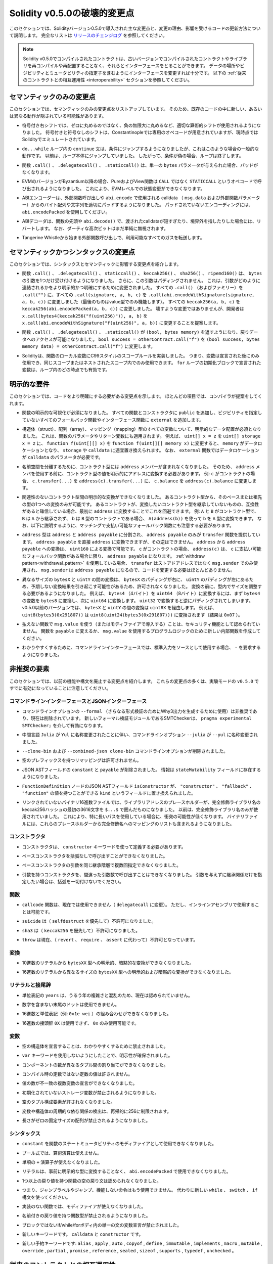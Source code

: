 *****************************
Solidity v0.5.0の破壊的変更点
*****************************

.. This section highlights the main breaking changes introduced in Solidity version 0.5.0, along with the reasoning behind the changes and how to update affected code.
.. For the full list check `the release changelog <https://github.com/ethereum/solidity/releases/tag/v0.5.0>`_.

このセクションでは、Solidityバージョン0.5.0で導入された主な変更点と、変更の理由、影響を受けるコードの更新方法について説明します。
完全なリストは `リリースのチェンジログ <https://github.com/ethereum/solidity/releases/tag/v0.5.0>`_ を参照してください。

.. note::
  .. Contracts compiled with Solidity v0.5.0 can still interface with contracts
  .. and even libraries compiled with older versions without recompiling or
  .. redeploying them.  Changing the interfaces to include data locations and
  .. visibility and mutability specifiers suffices.
  .. See the :ref:`Interoperability With Older Contracts <interoperability>` section below.

  Solidity v0.5.0でコンパイルされたコントラクトは、古いバージョンでコンパイルされたコントラクトやライブラリを再コンパイルや再配置することなく、それらとインターフェースをとることができます。
  データの場所やビジビリティとミュータビリティの指定子を含むようにインターフェースを変更すれば十分です。
  以下の :ref:`従来のコントラクトとの相互運用性 <interoperability>` セクションを参照してください。

.. Semantic Only Changes

セマンティックのみの変更点
==========================

.. This section lists the changes that are semantic-only, thus potentially
.. hiding new and different behavior in existing code.

このセクションでは、セマンティックのみの変更点をリストアップしています。
そのため、既存のコードの中に新しい、あるいは異なる動作が隠されている可能性があります。

.. * Signed right shift now uses proper arithmetic shift, i.e. rounding towards
  negative infinity, instead of rounding towards zero.  Signed and unsigned
  shift will have dedicated opcodes in Constantinople, and are emulated by
  Solidity for the moment.

* 符号付き右シフトでは、ゼロに丸めるのではなく、負の無限大に丸めるなど、適切な算術的シフトが使用されるようになりました。
  符号付きと符号なしのシフトは、Constantinopleでは専用のオペコードが用意されていますが、現時点ではSolidityでエミュレートされています。

.. * The ``continue`` statement in a ``do...while`` loop now jumps to the
  condition, which is the common behavior in such cases. It used to jump to the
  loop body. Thus, if the condition is false, the loop terminates.

* ``do...while`` ループ内の ``continue`` 文は、条件にジャンプするようになりましたが、これはこのような場合の一般的な動作です。
  以前は、ループ本体にジャンプしていました。
  したがって、条件が偽の場合、ループは終了します。

.. * The functions ``.call()``, ``.delegatecall()`` and ``.staticcall()`` do not
  pad anymore when given a single ``bytes`` parameter.

* 関数 ``.call()`` 、 ``.delegatecall()`` 、 ``.staticcall()`` は、単一の ``bytes`` パラメータが与えられた場合、パッドがなくなります。

.. * Pure and view functions are now called using the opcode ``STATICCALL``
  instead of ``CALL`` if the EVM version is Byzantium or later. This
  disallows state changes on the EVM level.

* EVMのバージョンがByzantium以降の場合、PureおよびView関数は ``CALL`` ではなく ``STATICCALL`` というオペコードで呼び出されるようになりました。
  これにより、EVMレベルでの状態変更ができなくなります。

.. * The ABI encoder now properly pads byte arrays and strings from calldata
  (``msg.data`` and external function parameters) when used in external
  function calls and in ``abi.encode``. For unpadded encoding, use
  ``abi.encodePacked``.

* ABIエンコーダーは、外部関数呼び出しや ``abi.encode`` で使用される calldata （ ``msg.data``  および外部関数パラメーター）からのバイト配列や文字列を適切にパッドするようになりました。
  パッドされていないエンコーディングには、 ``abi.encodePacked`` を使用してください。

.. * The ABI decoder reverts in the beginning of functions and in
  ``abi.decode()`` if passed calldata is too short or points out of bounds.
  Note that dirty higher order bits are still simply ignored.

* ABIデコーダは、関数の先頭や ``abi.decode()`` で、渡されたcalldataが短すぎたり、境界外を指したりした場合には、リバートします。
  なお、ダーティな高次ビットはまだ単純に無視されます。

.. * Forward all available gas with external function calls starting from
  Tangerine Whistle.

* Tangerine Whistleから始まる外部関数呼び出しで、利用可能なすべてのガスを転送します。

.. Semantic and Syntactic Changes

セマンティックかつシンタックスの変更点
======================================

.. This section highlights changes that affect syntax and semantics.

このセクションでは、シンタックスとセマンティックに影響する変更点を紹介します。

.. * The functions ``.call()``, ``.delegatecall()``, ``staticcall()``,
  ``keccak256()``, ``sha256()`` and ``ripemd160()`` now accept only a single
  ``bytes`` argument. Moreover, the argument is not padded. This was changed to
  make more explicit and clear how the arguments are concatenated. Change every
  ``.call()`` (and family) to a ``.call("")`` and every ``.call(signature, a,
  b, c)`` to use ``.call(abi.encodeWithSignature(signature, a, b, c))`` (the
  last one only works for value types).  Change every ``keccak256(a, b, c)`` to
  ``keccak256(abi.encodePacked(a, b, c))``. Even though it is not a breaking
  change, it is suggested that developers change
  ``x.call(bytes4(keccak256("f(uint256)")), a, b)`` to
  ``x.call(abi.encodeWithSignature("f(uint256)", a, b))``.

* 関数 ``.call()`` 、 ``.delegatecall()`` 、 ``staticcall()`` 、 ``keccak256()`` 、 ``sha256()`` 、 ``ripemd160()`` は、 ``bytes`` の引数を1つだけ受け付けるようになりました。
  さらに、この引数はパディングされません。
  これは、引数がどのように連結されるかをより明示的かつ明確にするために変更されました。
  すべての ``.call()`` （およびファミリー）を ``.call("")`` に、すべての ``.call(signature, a, b, c)`` を ``.call(abi.encodeWithSignature(signature, a, b, c))`` に変更しました（最後のものはvalue型でのみ機能します）。
  すべての ``keccak256(a, b, c)`` を ``keccak256(abi.encodePacked(a, b, c))`` に変更しました。
  壊すような変更ではありませんが、開発者は ``x.call(bytes4(keccak256("f(uint256)")), a, b)`` を ``x.call(abi.encodeWithSignature("f(uint256)", a, b))`` に変更することを提案します。

.. * Functions ``.call()``, ``.delegatecall()`` and ``.staticcall()`` now return
  ``(bool, bytes memory)`` to provide access to the return data.  Change
  ``bool success = otherContract.call("f")`` to ``(bool success, bytes memory
  data) = otherContract.call("f")``.

* 関数 ``.call()`` 、 ``.delegatecall()`` 、 ``.staticcall()`` が ``(bool, bytes memory)`` を返すようになり、戻りデータへのアクセスが可能になりました。
  ``bool success = otherContract.call("f")`` を ``(bool success, bytes memory data) = otherContract.call("f")`` に変更します。

.. * Solidity now implements C99-style scoping rules for function local
  variables, that is, variables can only be used after they have been
  declared and only in the same or nested scopes. Variables declared in the
  initialization block of a ``for`` loop are valid at any point inside the
  loop.

* Solidityは、関数のローカル変数にC99スタイルのスコープルールを実装しました。
  つまり、変数は宣言された後にのみ使用でき、同じスコープまたはネストされたスコープ内でのみ使用できます。
  ``for`` ループの初期化ブロックで宣言された変数は、ループ内のどの時点でも有効です。

.. Explicitness Requirements

明示的な要件
============

.. This section lists changes where the code now needs to be more explicit.
.. For most of the topics the compiler will provide suggestions.

このセクションでは、コードをより明確にする必要がある変更点を示します。
ほとんどの項目では、コンパイラが提案をしてくれます。

.. * Explicit function visibility is now mandatory.  Add ``public`` to every
  function and constructor, and ``external`` to every fallback or interface
  function that does not specify its visibility already.

* 関数の明示的な可視化が必須になりました。
  すべての関数とコンストラクタに ``public`` を追加し、ビジビリティを指定していないすべてのフォールバック関数やインターフェース関数に ``external`` を追加します。

.. * Explicit data location for all variables of struct, array or mapping types is
  now mandatory. This is also applied to function parameters and return
  variables.  For example, change ``uint[] x = z`` to ``uint[] storage x =
  z``, and ``function f(uint[][] x)`` to ``function f(uint[][] memory x)``
  where ``memory`` is the data location and might be replaced by ``storage`` or
  ``calldata`` accordingly.  Note that ``external`` functions require
  parameters with a data location of ``calldata``.

* 構造体（struct）、配列（array）、マッピング（mapping）型のすべての変数について、明示的なデータ配置が必須となりました。
  これは、関数のパラメータやリターン変数にも適用されます。
  例えば、 ``uint[] x = z`` を ``uint[] storage x = z`` に、 ``function f(uint[][] x)`` を ``function f(uint[][] memory x)`` に変更すると、 ``memory`` がデータロケーションとなり、 ``storage`` や ``calldata`` に適宜置き換えられます。
  なお、 ``external`` 関数ではデータロケーションが ``calldata`` のパラメータが必要です。

.. * Contract types do not include ``address`` members anymore in
  order to separate the namespaces.  Therefore, it is now necessary to
  explicitly convert values of contract type to addresses before using an
  ``address`` member.  Example: if ``c`` is a contract, change
  ``c.transfer(...)`` to ``address(c).transfer(...)``,
  and ``c.balance`` to ``address(c).balance``.

* 名前空間を分離するために、コントラクト型には ``address`` メンバーが含まれなくなりました。
  そのため、 ``address`` メンバを使用する前に、コントラクト型の値を明示的にアドレスに変換する必要があります。
  例: ``c`` がコントラクトの場合、 ``c.transfer(...)`` を ``address(c).transfer(...)`` に、 ``c.balance`` を ``address(c).balance`` に変更します。

.. * Explicit conversions between unrelated contract types are now disallowed. You can only
  convert from a contract type to one of its base or ancestor types. If you are sure that
  a contract is compatible with the contract type you want to convert to, although it does not
  inherit from it, you can work around this by converting to ``address`` first.
  Example: if ``A`` and ``B`` are contract types, ``B`` does not inherit from ``A`` and
  ``b`` is a contract of type ``B``, you can still convert ``b`` to type ``A`` using ``A(address(b))``.
  Note that you still need to watch out for matching payable fallback functions, as explained below.

* 関連性のないコントラクト型間の明示的な変換ができなくなりました。
  あるコントラクト型から、そのベースまたは祖先の型の1つへの変換のみが可能です。
  あるコントラクトが、変換したいコントラクト型を継承していないものの、互換性があると確信している場合、最初に ``address`` に変換することでこれを回避できます。
  例:  ``A`` と ``B`` がコントラクト型で、 ``B`` は ``A`` から継承されず、 ``b`` は ``B`` 型のコントラクトである場合、 ``A(address(b))`` を使って ``b`` を ``A`` 型に変換できます。
  なお、以下に説明するように、マッチングで支払い可能なフォールバック関数にも注意する必要があります。

.. * The ``address`` type  was split into ``address`` and ``address payable``,
  where only ``address payable`` provides the ``transfer`` function.  An
  ``address payable`` can be directly converted to an ``address``, but the
  other way around is not allowed. Converting ``address`` to ``address
  payable`` is possible via conversion through ``uint160``. If ``c`` is a
  contract, ``address(c)`` results in ``address payable`` only if ``c`` has a
  payable fallback function. If you use the :ref:`withdraw pattern<withdrawal_pattern>`,
  you most likely do not have to change your code because ``transfer``
  is only used on ``msg.sender`` instead of stored addresses and ``msg.sender``
  is an ``address payable``.

* ``address`` 型は ``address`` と ``address payable`` に分割され、 ``address payable`` のみが ``transfer`` 関数を提供しています。
  ``address payable`` を直接 ``address`` に変換できますが、その逆はできません。
  ``address`` から ``address payable`` への変換は、 ``uint160`` による変換で可能です。
  ``c`` がコントラクトの場合、 ``address(c)`` は、 ``c`` に支払い可能なフォールバック関数がある場合に限り、 ``address payable`` になります。
  :ref:`withdraw pattern<withdrawal_pattern>` を使用している場合、 ``transfer`` はストアドアドレスではなく ``msg.sender`` でのみ使用され、 ``msg.sender`` は ``address payable`` になるので、コードを変更する必要はほとんどありません。

.. * Conversions between ``bytesX`` and ``uintY`` of different size are now
  disallowed due to ``bytesX`` padding on the right and ``uintY`` padding on
  the left which may cause unexpected conversion results.  The size must now be
  adjusted within the type before the conversion.  For example, you can convert
  a ``bytes4`` (4 bytes) to a ``uint64`` (8 bytes) by first converting the
  ``bytes4`` variable to ``bytes8`` and then to ``uint64``. You get the
  opposite padding when converting through ``uint32``. Before v0.5.0 any
  conversion between ``bytesX`` and ``uintY`` would go through ``uint8X``. For
  example ``uint8(bytes3(0x291807))`` would be converted to ``uint8(uint24(bytes3(0x291807)))``
  (the result is ``0x07``).

* 異なるサイズの ``bytesX`` と ``uintY`` の間の変換は、 ``bytesX`` のパディングが右に、 ``uintY`` のパディングが左にあるため、予期しない変換結果を引き起こす可能性があるため、許可されなくなりました。
  変換の前に、型内でサイズを調整する必要があるようになりました。
  例えば、 ``bytes4`` （4バイト）を ``uint64`` （8バイト）に変換するには、まず ``bytes4`` の変数を ``bytes8`` に変換し、次に ``uint64`` に変換します。
  ``uint32`` で変換すると逆にパディングされてしまいます。
  v0.5.0以前のバージョンでは、 ``bytesX`` と ``uintY`` の間の変換は ``uint8X`` を経由します。
  例えば、 ``uint8(bytes3(0x291807))`` は ``uint8(uint24(bytes3(0x291807)))`` に変換されます（結果は ``0x07`` ）。

.. * Using ``msg.value`` in non-payable functions (or introducing it via a
  modifier) is disallowed as a security feature. Turn the function into
  ``payable`` or create a new internal function for the program logic that
  uses ``msg.value``.

* 払えない関数で ``msg.value`` を使う（またはモディファイアで導入する）ことは、セキュリティ機能として認められていません。
  関数を ``payable`` に変えるか、 ``msg.value`` を使用するプログラムロジックのために新しい内部関数を作成してください。

.. * For clarity reasons, the command-line interface now requires ``-`` if the standard input is used as source.

* わかりやすくするために、コマンドラインインターフェースでは、標準入力をソースとして使用する場合、 ``-`` を要求するようになりました。

.. Deprecated Elements

非推奨の要素
============

.. This section lists changes that deprecate prior features or syntax.  Note that
.. many of these changes were already enabled in the experimental mode
.. ``v0.5.0``.

このセクションでは、以前の機能や構文を廃止する変更点を紹介します。
これらの変更点の多くは、実験モードの ``v0.5.0`` ですでに有効になっていることに注意してください。

.. Command-Line and JSON Interfaces

コマンドラインインターフェースとJSONインターフェース
----------------------------------------------------

.. * The command-line option ``--formal`` (used to generate Why3 output for
  further formal verification) was deprecated and is now removed.  A new
  formal verification module, the SMTChecker, is enabled via ``pragma
  experimental SMTChecker;``.

* コマンドラインオプションの ``--formal`` （さらなる形式検証のためにWhy3出力を生成するために使用）は非推奨であり、現在は削除されています。
  新しいフォーマル検証モジュールであるSMTCheckerは、 ``pragma experimental SMTChecker;`` を介して有効になります。

.. * The command-line option ``--julia`` was renamed to ``--yul`` due to the
  renaming of the intermediate language ``Julia`` to ``Yul``.

* 中間言語 ``Julia`` が ``Yul`` に名称変更されたことに伴い、コマンドラインオプション ``--julia`` が ``--yul`` に名称変更されました。

.. * The ``--clone-bin`` and ``--combined-json clone-bin`` command-line options
  were removed.

*  ``--clone-bin`` および ``--combined-json clone-bin`` コマンドラインオプションが削除されました。

.. * Remappings with empty prefix are disallowed.

* 空のプレフィックスを持つリマッピングは許可されません。

.. * The JSON AST fields ``constant`` and ``payable`` were removed. The
  information is now present in the ``stateMutability`` field.

* JSON ASTフィールドの ``constant`` と ``payable`` が削除されました。
  情報は ``stateMutability`` フィールドに存在するようになりました。

.. * The JSON AST field ``isConstructor`` of the ``FunctionDefinition``
  node was replaced by a field called ``kind`` which can have the
  value ``"constructor"``, ``"fallback"`` or ``"function"``.

*  ``FunctionDefinition`` ノードのJSON ASTフィールド ``isConstructor`` が、 ``"constructor"`` 、 ``"fallback"`` 、 ``"function"`` の値を持つことができる ``kind`` というフィールドに置き換えられました。

.. * In unlinked binary hex files, library address placeholders are now
  the first 36 hex characters of the keccak256 hash of the fully qualified
  library name, surrounded by ``$...$``. Previously,
  just the fully qualified library name was used.
  This reduces the chances of collisions, especially when long paths are used.
  Binary files now also contain a list of mappings from these placeholders
  to the fully qualified names.

* リンクされていないバイナリ16進数ファイルでは、ライブラリアドレスのプレースホルダーが、完全修飾ライブラリ名のkeccak256ハッシュの最初の3616文字を ``$...$`` で囲んだものになりました。
  以前は、完全修飾ライブラリ名のみが使用されていました。
  これにより、特に長いパスを使用している場合に、衝突の可能性が低くなります。
  バイナリファイルには、これらのプレースホルダーから完全修飾名へのマッピングのリストも含まれるようになりました。

コンストラクタ
--------------

.. * Constructors must now be defined using the ``constructor`` keyword.

* コンストラクタは、 ``constructor`` キーワードを使って定義する必要があります。

.. * Calling base constructors without parentheses is now disallowed.

* ベースコンストラクタを括弧なしで呼び出すことができなくなりました。

.. * Specifying base constructor arguments multiple times in the same inheritance
  hierarchy is now disallowed.

* ベースコンストラクタの引数を同じ継承階層で複数回指定できなくなりました。

.. * Calling a constructor with arguments but with wrong argument count is now
  disallowed.  If you only want to specify an inheritance relation without
  giving arguments, do not provide parentheses at all.

* 引数を持つコンストラクタを、間違った引数数で呼び出すことはできなくなりました。
  引数を与えずに継承関係だけを指定したい場合は、括弧を一切付けないでください。

関数
----

.. * Function ``callcode`` is now disallowed (in favor of ``delegatecall``). It
  is still possible to use it via inline assembly.

* ``callcode`` 関数は、現在では使用できません（ ``delegatecall`` に変更）。
  ただし、インラインアセンブリで使用することは可能です。

.. * ``suicide`` is now disallowed (in favor of ``selfdestruct``).

* ``suicide`` は（ ``selfdestruct`` を優先して）不許可になりました。

.. * ``sha3`` is now disallowed (in favor of ``keccak256``).

* ``sha3`` は（ ``keccak256`` を優先して）不許可になりました。

.. * ``throw`` is now disallowed (in favor of ``revert``, ``require`` and
  ``assert``).

* ``throw`` は現在、（ ``revert`` 、 ``require`` 、 ``assert`` に代わって）不許可となっています。

.. Conversions

変換
----

.. * Explicit and implicit conversions from decimal literals to ``bytesXX`` types
  is now disallowed.

* 10進数のリテラルから ``bytesXX`` 型への明示的、暗黙的な変換ができなくなりました。

.. * Explicit and implicit conversions from hex literals to ``bytesXX`` types
  of different size is now disallowed.

* 16進数のリテラルから異なるサイズの ``bytesXX`` 型への明示的および暗黙的な変換ができなくなりました。

.. Literals and Suffixes

リテラルと接尾辞
----------------

.. * The unit denomination ``years`` is now disallowed due to complications and
  confusions about leap years.

* 単位表記の ``years`` は、うるう年の複雑さと混乱のため、現在は認められていません。

.. * Trailing dots that are not followed by a number are now disallowed.

* 数字を含まない末尾のドットは使用できません。

.. * Combining hex numbers with unit denominations (e.g. ``0x1e wei``) is now
  disallowed.

* 16進数と単位表記（例:  ``0x1e wei`` ）の組み合わせができなくなりました。

.. * The prefix ``0X`` for hex numbers is disallowed, only ``0x`` is possible.

* 16進数の接頭辞 ``0X`` は使用できず、 ``0x`` のみ使用可能です。

.. Variables

変数
----

.. * Declaring empty structs is now disallowed for clarity.

* 空の構造体を宣言することは、わかりやすくするために禁止されました。

.. * The ``var`` keyword is now disallowed to favor explicitness.

*  ``var`` キーワードを使用しないようにしたことで、明示性が確保されました。

.. * Assignments between tuples with different number of components is now
..   disallowed.

* コンポーネントの数が異なるタプル間の割り当てができなくなりました。

.. * Values for constants that are not compile-time constants are disallowed.

* コンパイル時の定数ではない定数の値は許されません。

.. * Multi-variable declarations with mismatching number of values are now
..   disallowed.

* 値の数が不一致の複数変数の宣言ができなくなりました。

.. * Uninitialized storage variables are now disallowed.

* 初期化されていないストレージ変数が禁止されるようになりました。

.. * Empty tuple components are now disallowed.

* 空のタプル構成要素が許されなくなりました。

.. * Detecting cyclic dependencies in variables and structs is limited in
..   recursion to 256.

* 変数や構造体の周期的な依存関係の検出は、再帰的に256に制限されます。

.. * Fixed-size arrays with a length of zero are now disallowed.

* 長さがゼロの固定サイズの配列が禁止されるようになりました。

.. Syntax

シンタックス
------------

.. * Using ``constant`` as function state mutability modifier is now disallowed.

*  ``constant`` を関数のステートミュータビリティのモディファイアとして使用できなくなりました。

.. * Boolean expressions cannot use arithmetic operations.

* ブール式では、算術演算は使えません。

.. * The unary ``+`` operator is now disallowed.

* 単項の ``+`` 演算子が使えなくなりました。

.. * Literals cannot anymore be used with ``abi.encodePacked`` without prior
..   conversion to an explicit type.

* リテラルは、事前に明示的な型に変換することなく、 ``abi.encodePacked`` で使用できなくなりました。

.. * Empty return statements for functions with one or more return values are now
..   disallowed.

* 1つ以上の戻り値を持つ関数の空の戻り文は認められなくなりました。

.. * The "loose assembly" syntax is now disallowed entirely, that is, jump labels,
..   jumps and non-functional instructions cannot be used anymore. Use the new
..   ``while``, ``switch`` and ``if`` constructs instead.

* つまり、ジャンプラベルやジャンプ、機能しない命令はもう使用できません。
  代わりに新しい ``while`` 、 ``switch`` 、 ``if`` 構文を使ってください。

.. * Functions without implementation cannot use modifiers anymore.

* 実装のない関数では、モディファイアが使えなくなりました。

.. * Function types with named return values are now disallowed.

* 名前付きの戻り値を持つ関数型が禁止されるようになりました。

.. * Single statement variable declarations inside if/while/for bodies that are
..   not blocks are now disallowed.

* ブロックではないif/while/forボディ内の単一の文の変数宣言が禁止されました。

.. * New keywords: ``calldata`` and ``constructor``.

* 新しいキーワードです。 ``calldata`` と ``constructor`` です。

.. * New reserved keywords: ``alias``, ``apply``, ``auto``, ``copyof``,
..   ``define``, ``immutable``, ``implements``, ``macro``, ``mutable``,
..   ``override``, ``partial``, ``promise``, ``reference``, ``sealed``,
..   ``sizeof``, ``supports``, ``typedef`` and ``unchecked``.

* 新しい予約キーワードです: ``alias`` ,  ``apply`` ,  ``auto`` ,  ``copyof`` ,  ``define`` ,  ``immutable`` ,  ``implements`` ,  ``macro`` ,  ``mutable`` ,  ``override`` ,  ``partial`` ,  ``promise`` ,  ``reference`` ,  ``sealed`` ,  ``sizeof`` ,  ``supports`` ,  ``typedef`` ,  ``unchecked`` 。

.. _interoperability:

.. Interoperability With Older Contracts

従来のコントラクトとの相互運用性
================================

.. It is still possible to interface with contracts written for Solidity versions prior to
.. v0.5.0 (or the other way around) by defining interfaces for them.
.. Consider you have the following pre-0.5.0 contract already deployed:

0.5.0より前のバージョンのSolidityで書かれたコントラクトにインターフェースを定義することで、コントラクトとインターフェースを結ぶことができます。
以下の0.5.0以前のコントラクトがすでにデプロイされているとします。

.. code-block:: solidity

    // SPDX-License-Identifier: GPL-3.0
    pragma solidity ^0.4.25;
    // This will report a warning until version 0.4.25 of the compiler
    // This will not compile after 0.5.0
    contract OldContract {
        function someOldFunction(uint8 a) {
            //...
        }
        function anotherOldFunction() constant returns (bool) {
            //...
        }
        // ...
    }
.. This will no longer compile with Solidity v0.5.0. However, you can define a compatible interface for it:

これはSolidity v0.5.0ではコンパイルされなくなります。
ただし、互換性のあるインターフェースを定義することは可能です:

.. code-block:: solidity

    // SPDX-License-Identifier: GPL-3.0
    pragma solidity >=0.5.0 <0.9.0;
    interface OldContract {
        function someOldFunction(uint8 a) external;
        function anotherOldFunction() external returns (bool);
    }

.. Note that we did not declare ``anotherOldFunction`` to be ``view``, despite it being declared ``constant`` in the original
.. contract. This is due to the fact that starting with Solidity v0.5.0 ``staticcall`` is used to call ``view`` functions.
.. Prior to v0.5.0 the ``constant`` keyword was not enforced, so calling a function declared ``constant`` with ``staticcall``
.. may still revert, since the ``constant`` function may still attempt to modify storage. Consequently, when defining an
.. interface for older contracts, you should only use ``view`` in place of ``constant`` in case you are absolutely sure that
.. the function will work with ``staticcall``.

オリジナルのコントラクトでは ``constant`` と宣言されていたにもかかわらず、 ``anotherOldFunction`` を ``view`` と宣言していないことに注意してください。
これは、Solidity v0.5.0から ``view`` 関数のコールに ``staticcall`` が使われるようになったことによります。
v0.5.0以前は ``constant`` キーワードが強制されていなかったため、 ``constant`` と宣言された関数を ``staticcall`` で呼び出しても、 ``constant`` 関数がストレージを変更しようとする可能性があるため、リバートする可能性があります。
したがって、古いコントラクトのインターフェースを定義する際には、その関数が ``staticcall`` で動作することが絶対的に確認できる場合にのみ、 ``constant`` の代わりに ``view`` を使用する必要があります。

.. Given the interface defined above, you can now easily use the already deployed pre-0.5.0 contract:

上記で定義されたインターフェースがあれば、すでにデプロイされたpre-0.5.0のコントラクトを簡単に使用できます。

.. code-block:: solidity

    // SPDX-License-Identifier: GPL-3.0
    pragma solidity >=0.5.0 <0.9.0;

    interface OldContract {
        function someOldFunction(uint8 a) external;
        function anotherOldFunction() external returns (bool);
    }

    contract NewContract {
        function doSomething(OldContract a) public returns (bool) {
            a.someOldFunction(0x42);
            return a.anotherOldFunction();
        }
    }

.. Similarly, pre-0.5.0 libraries can be used by defining the functions of the library without implementation and
.. supplying the address of the pre-0.5.0 library during linking (see :ref:`commandline-compiler` for how to use the
.. commandline compiler for linking):

同様に、0.5.0以前のライブラリも、実装せずにライブラリの関数を定義し、リンク時に0.5.0以前のライブラリのアドレスを指定することで使用できます（リンク時のコマンドラインコンパイラの使用方法については :ref:`commandline-compiler` をご参照ください）。

.. code-block:: solidity

    // This will not compile after 0.6.0
    // SPDX-License-Identifier: GPL-3.0
    pragma solidity ^0.5.0;

    library OldLibrary {
        function someFunction(uint8 a) public returns(bool);
    }

    contract NewContract {
        function f(uint8 a) public returns (bool) {
            return OldLibrary.someFunction(a);
        }
    }


.. Example

例
==

.. The following example shows a contract and its updated version for Solidity
.. v0.5.0 with some of the changes listed in this section.

次の例は、Solidity v0.5.0のコントラクトとそのアップデート版で、このセクションに記載されている変更点があります。

.. Old version:

古いバージョンです:

.. code-block:: solidity

    // SPDX-License-Identifier: GPL-3.0
    pragma solidity ^0.4.25;
    // This will not compile after 0.5.0

    contract OtherContract {
        uint x;
        function f(uint y) external {
            x = y;
        }
        function() payable external {}
    }

    contract Old {
        OtherContract other;
        uint myNumber;

        // Function mutability not provided, not an error.
        function someInteger() internal returns (uint) { return 2; }

        // Function visibility not provided, not an error.
        // Function mutability not provided, not an error.
        function f(uint x) returns (bytes) {
            // Var is fine in this version.
            var z = someInteger();
            x += z;
            // Throw is fine in this version.
            if (x > 100)
                throw;
            bytes memory b = new bytes(x);
            y = -3 >> 1;
            // y == -1 (wrong, should be -2)
            do {
                x += 1;
                if (x > 10) continue;
                // 'Continue' causes an infinite loop.
            } while (x < 11);
            // Call returns only a Bool.
            bool success = address(other).call("f");
            if (!success)
                revert();
            else {
                // Local variables could be declared after their use.
                int y;
            }
            return b;
        }

        // No need for an explicit data location for 'arr'
        function g(uint[] arr, bytes8 x, OtherContract otherContract) public {
            otherContract.transfer(1 ether);

            // Since uint32 (4 bytes) is smaller than bytes8 (8 bytes),
            // the first 4 bytes of x will be lost. This might lead to
            // unexpected behavior since bytesX are right padded.
            uint32 y = uint32(x);
            myNumber += y + msg.value;
        }
    }

.. New version:

新バージョンです:

.. code-block:: solidity

    // SPDX-License-Identifier: GPL-3.0
    pragma solidity ^0.5.0;
    // This will not compile after 0.6.0

    contract OtherContract {
        uint x;
        function f(uint y) external {
            x = y;
        }
        function() payable external {}
    }

    contract New {
        OtherContract other;
        uint myNumber;

        // Function mutability must be specified.
        function someInteger() internal pure returns (uint) { return 2; }

        // Function visibility must be specified.
        // Function mutability must be specified.
        function f(uint x) public returns (bytes memory) {
            // The type must now be explicitly given.
            uint z = someInteger();
            x += z;
            // Throw is now disallowed.
            require(x <= 100);
            int y = -3 >> 1;
            require(y == -2);
            do {
                x += 1;
                if (x > 10) continue;
                // 'Continue' jumps to the condition below.
            } while (x < 11);

            // Call returns (bool, bytes).
            // Data location must be specified.
            (bool success, bytes memory data) = address(other).call("f");
            if (!success)
                revert();
            return data;
        }

        using AddressMakePayable for address;
        // Data location for 'arr' must be specified
        function g(uint[] memory /* arr */, bytes8 x, OtherContract otherContract, address unknownContract) public payable {
            // 'otherContract.transfer' is not provided.
            // Since the code of 'OtherContract' is known and has the fallback
            // function, address(otherContract) has type 'address payable'.
            address(otherContract).transfer(1 ether);

            // 'unknownContract.transfer' is not provided.
            // 'address(unknownContract).transfer' is not provided
            // since 'address(unknownContract)' is not 'address payable'.
            // If the function takes an 'address' which you want to send
            // funds to, you can convert it to 'address payable' via 'uint160'.
            // Note: This is not recommended and the explicit type
            // 'address payable' should be used whenever possible.
            // To increase clarity, we suggest the use of a library for
            // the conversion (provided after the contract in this example).
            address payable addr = unknownContract.makePayable();
            require(addr.send(1 ether));

            // Since uint32 (4 bytes) is smaller than bytes8 (8 bytes),
            // the conversion is not allowed.
            // We need to convert to a common size first:
            bytes4 x4 = bytes4(x); // Padding happens on the right
            uint32 y = uint32(x4); // Conversion is consistent
            // 'msg.value' cannot be used in a 'non-payable' function.
            // We need to make the function payable
            myNumber += y + msg.value;
        }
    }

    // We can define a library for explicitly converting ``address``
    // to ``address payable`` as a workaround.
    library AddressMakePayable {
        function makePayable(address x) internal pure returns (address payable) {
            return address(uint160(x));
        }
    }
